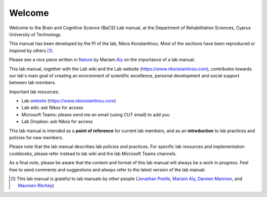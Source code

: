 Welcome
=================================

Welcome to the Brain and Cognitive Science (BaCS) Lab manual,
at the Department of Rehabilitation Sciences,
Cyprus University of Technology.
 
This manual has been developed by the PI of the lab,
Nikos Konstantinou.
Most of the sections have been reproduced or inspired by others [#]_. 

Please see a nice piece written in Nature_ by Mariam Aly_ on the importance of a lab manual.

.. _Nature: https://www.nature.com/articles/d41586-018-06167-w
.. _Aly: https://www.alylab.org/mariam
 
This lab manual, together with the Lab wiki
and the Lab website (https://www.nkonstantinou.com),
contributes towards our lab's main goal of creating an environment of scientific excellence,
personal development and social support between lab members. 

Important lab resources:

•	Lab website_ (https://www.nkonstantinou.com)
•	Lab wiki: ask Nikos for access
•	Microsoft Teams: please send me an email (using CUT email) to add you
•	Lab Dropbox: ask Nikos for access

.. _website: https://www.nkonstantinou.com 

This lab manual is intended as a **point of reference** for current lab members,
and as an **introduction** to lab practices and policies for new members. 
 
Please note that the lab manual describes lab policies and practices.
For specific lab resources and implementation cookbooks, please refer instead to lab wiki 
and the lab Microsoft Teams channels. 
 
As a final note, please be aware that the content and format of this lab manual 
will always be a work in progress.
Feel free to send comments and suggestions and always refer to the latest version of the lab manual.


.. [#]	This lab manual is grateful to lab manuals by other people (`Jonathan Peelle`_, `Mariam Aly`_, `Damien Mannion`_, and `Maureen Ritchey`_)

.. _Jonathan Peelle: http://jpeelle.net/peellelab_manual.pdf
.. _Mariam Aly: https://github.com/alylab/labmanual
.. _Damien Mannion: http://www.djmannion.net/docs/djm_lab_manual.pdf
.. _Maureen Ritchey: https://github.com/memobc/memolab-manual